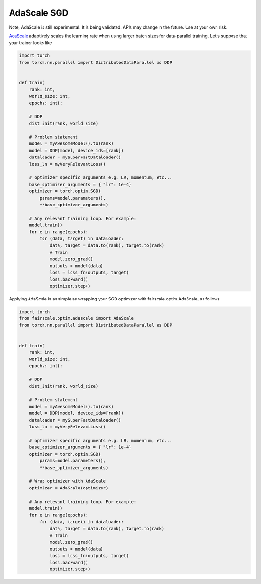 AdaScale SGD
============

Note, AdaScale is still experimental. It is being validated. APIs may change
in the future. Use at your own risk.

`AdaScale <https://arxiv.org/pdf/2007.05105.pdf>`_ adaptively scales the learning rate when using larger batch sizes for data-parallel training. Let's suppose that your trainer looks like

.. code-block:: python


    import torch
    from torch.nn.parallel import DistributedDataParallel as DDP


    def train(
        rank: int,
        world_size: int,
        epochs: int):

        # DDP
        dist_init(rank, world_size)

        # Problem statement
        model = myAwesomeModel().to(rank)
        model = DDP(model, device_ids=[rank])
        dataloader = mySuperFastDataloader()
        loss_ln = myVeryRelevantLoss()

        # optimizer specific arguments e.g. LR, momentum, etc...
        base_optimizer_arguments = { "lr": 1e-4}
        optimizer = torch.optim.SGD(
            params=model.parameters(),
            **base_optimizer_arguments)

        # Any relevant training loop. For example:
        model.train()
        for e in range(epochs):
            for (data, target) in dataloader:
                data, target = data.to(rank), target.to(rank)
                # Train
                model.zero_grad()
                outputs = model(data)
                loss = loss_fn(outputs, target)
                loss.backward()
                optimizer.step()


Applying AdaScale is as simple as wrapping your SGD optimizer with fairscale.optim.AdaScale, as follows

.. code-block:: python


    import torch
    from fairscale.optim.adascale import AdaScale
    from torch.nn.parallel import DistributedDataParallel as DDP


    def train(
        rank: int,
        world_size: int,
        epochs: int):

        # DDP
        dist_init(rank, world_size)

        # Problem statement
        model = myAwesomeModel().to(rank)
        model = DDP(model, device_ids=[rank])
        dataloader = mySuperFastDataloader()
        loss_ln = myVeryRelevantLoss()

        # optimizer specific arguments e.g. LR, momentum, etc...
        base_optimizer_arguments = { "lr": 1e-4}
        optimizer = torch.optim.SGD(
            params=model.parameters(),
            **base_optimizer_arguments)

        # Wrap optimizer with AdaScale
        optimizer = AdaScale(optimizer)

        # Any relevant training loop. For example:
        model.train()
        for e in range(epochs):
            for (data, target) in dataloader:
                data, target = data.to(rank), target.to(rank)
                # Train
                model.zero_grad()
                outputs = model(data)
                loss = loss_fn(outputs, target)
                loss.backward()
                optimizer.step()

